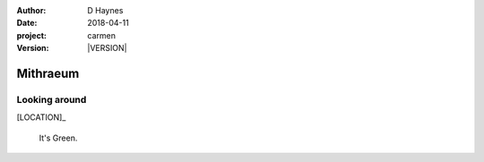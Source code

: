 
..  This is a Turberfield dialogue file (reStructuredText).
    Scene ~~
    Shot --

.. |VERSION| property:: carmen.logic.version

:author: D Haynes
:date: 2018-04-11
:project: carmen
:version: |VERSION|

.. entity:: LOCATION
   :types: carmen.logic.Location
   :states: carmen.logic.Spot.grid_1614

.. entity:: PLAYER
   :types: carmen.logic.Player
   :states: carmen.logic.Spot.grid_1614

Mithraeum
~~~~~~~~~

Looking around
--------------

[LOCATION]_

    It's Green.
